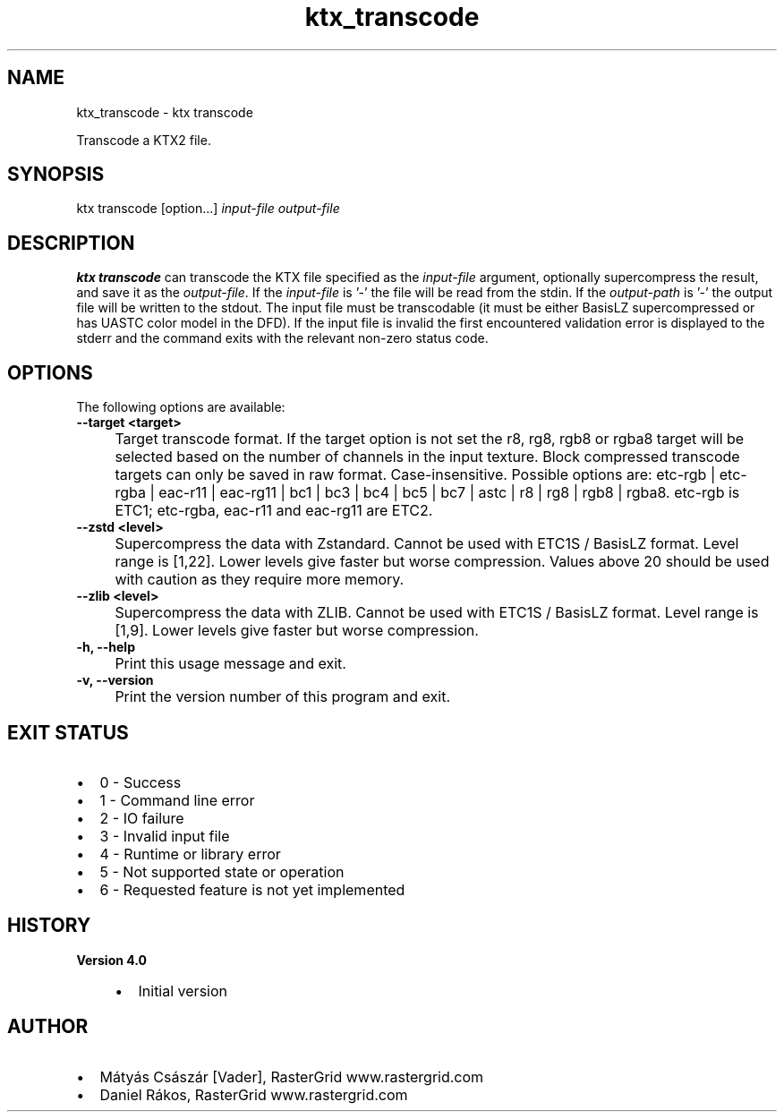 .TH "ktx_transcode" 1 "Sat Oct 4 2025 08:43:36" "Version 4.4.2" "KTX Tools Reference" \" -*- nroff -*-
.ad l
.nh
.SH NAME
ktx_transcode \- ktx transcode 
.PP
Transcode a KTX2 file\&.
.SH "SYNOPSIS"
.PP
ktx transcode [option\&.\&.\&.] \fIinput-file\fP \fIoutput-file\fP 
.SH "DESCRIPTION"
.PP
\fBktx\fP \fBtranscode\fP can transcode the KTX file specified as the \fIinput-file\fP argument, optionally supercompress the result, and save it as the \fIoutput-file\fP\&. If the \fIinput-file\fP is '-' the file will be read from the stdin\&. If the \fIoutput-path\fP is '-' the output file will be written to the stdout\&. The input file must be transcodable (it must be either BasisLZ supercompressed or has UASTC color model in the DFD)\&. If the input file is invalid the first encountered validation error is displayed to the stderr and the command exits with the relevant non-zero status code\&.
.SH "OPTIONS"
.PP
The following options are available: 

.PP
.IP "\fB--target <target> 
.IP "" 1c
Target transcode format\&. If the target option is not set the r8, rg8, rgb8 or rgba8 target will be selected based on the number of channels in the input texture\&. Block compressed transcode targets can only be saved in raw format\&. Case-insensitive\&. Possible options are: etc-rgb | etc-rgba | eac-r11 | eac-rg11 | bc1 | bc3 | bc4 | bc5 | bc7 | astc | r8 | rg8 | rgb8 | rgba8\&. etc-rgb is ETC1; etc-rgba, eac-r11 and eac-rg11 are ETC2\&.  

.PP

.PP
.IP "\fB--zstd <level> 
.IP "" 1c
Supercompress the data with Zstandard\&. Cannot be used with ETC1S / BasisLZ format\&. Level range is [1,22]\&. Lower levels give faster but worse compression\&. Values above 20 should be used with caution as they require more memory\&.  

.PP
.IP "\fB--zlib <level> 
.IP "" 1c
Supercompress the data with ZLIB\&. Cannot be used with ETC1S / BasisLZ format\&. Level range is [1,9]\&. Lower levels give faster but worse compression\&.  

.PP

.PP

.PP
.IP "\fB-h, --help 
.IP "" 1c
Print this usage message and exit\&. 

.PP
.IP "\fB-v, --version 
.IP "" 1c
Print the version number of this program and exit\&. 

.PP
.SH "EXIT STATUS"
.PP
.IP "\(bu" 2
0 - Success
.IP "\(bu" 2
1 - Command line error
.IP "\(bu" 2
2 - IO failure
.IP "\(bu" 2
3 - Invalid input file
.IP "\(bu" 2
4 - Runtime or library error
.IP "\(bu" 2
5 - Not supported state or operation
.IP "\(bu" 2
6 - Requested feature is not yet implemented  
.PP
.SH "HISTORY"
.PP
\fBVersion 4\&.0\fP
.RS 4

.IP "\(bu" 2
Initial version
.PP
.RE
.PP
.SH "AUTHOR"
.PP
.IP "\(bu" 2
Mátyás Császár [Vader], RasterGrid www\&.rastergrid\&.com
.IP "\(bu" 2
Daniel Rákos, RasterGrid www\&.rastergrid\&.com 
.PP

